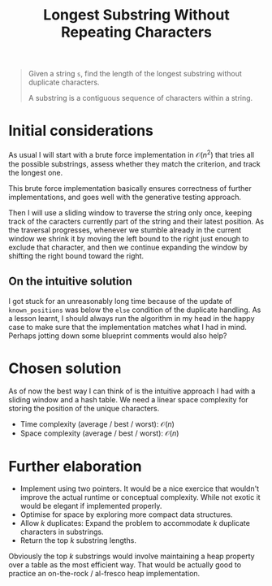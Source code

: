 #+TITLE:Longest Substring Without Repeating Characters
#+PROPERTY: header-args :tangle longest_substring_without_duplicates.py
#+STARTUP: latexpreview
#+URL:

#+BEGIN_QUOTE
Given a string =s=, find the length of the longest substring without
duplicate characters.

A substring is a contiguous sequence of characters within a string.
#+END_QUOTE

* Initial considerations

As usual I will start with a brute force implementation in
$\mathcal{O}(n^2)$ that tries all the possible substrings, assess
whether they match the criterion, and track the longest one.

This brute force implementation basically ensures correctness of
further implementations, and goes well with the generative testing
approach.

Then I will use a sliding window to traverse the string only once,
keeping track of the caracters currently part of the string and their
latest position. As the traversal progresses, whenever we stumble
already in the current window we shrink it by moving the left bound to
the right just enough to exclude that character, and then we continue
expanding the window by shifting the right bound toward the right.

** On the intuitive solution

I got stuck for an unreasonably long time because of the update of
=known_positions= was below the =else= condition of the duplicate
handling. As a lesson learnt, I should always run the algorithm in my
head in the happy case to make sure that the implementation matches
what I had in mind. Perhaps jotting down some blueprint comments would
also help?

* Chosen solution

As of now the best way I can think of is the intuitive approach I had
with a sliding window and a hash table. We need a linear space
complexity for storing the position of the unique characters.

- Time complexity (average / best / worst): $\mathcal{O}(n)$
- Space complexity (average / best / worst): $\mathcal{O}(n)$

* Further elaboration

- Implement using two pointers. It would be a nice exercice that
  wouldn't improve the actual runtime or conceptual complexity. While
  not exotic it would be elegant if implemented properly.
- Optimise for space by exploring more compact data structures.
- Allow $k$ duplicates: Expand the problem to accommodate $k$
  duplicate characters in substrings.
- Return the top $k$ substring lengths.

Obviously the top $k$ substrings would involve maintaining a heap
property over a table as the most efficient way. That would be
actually good to practice an on-the-rock / al-fresco heap
implementation.
